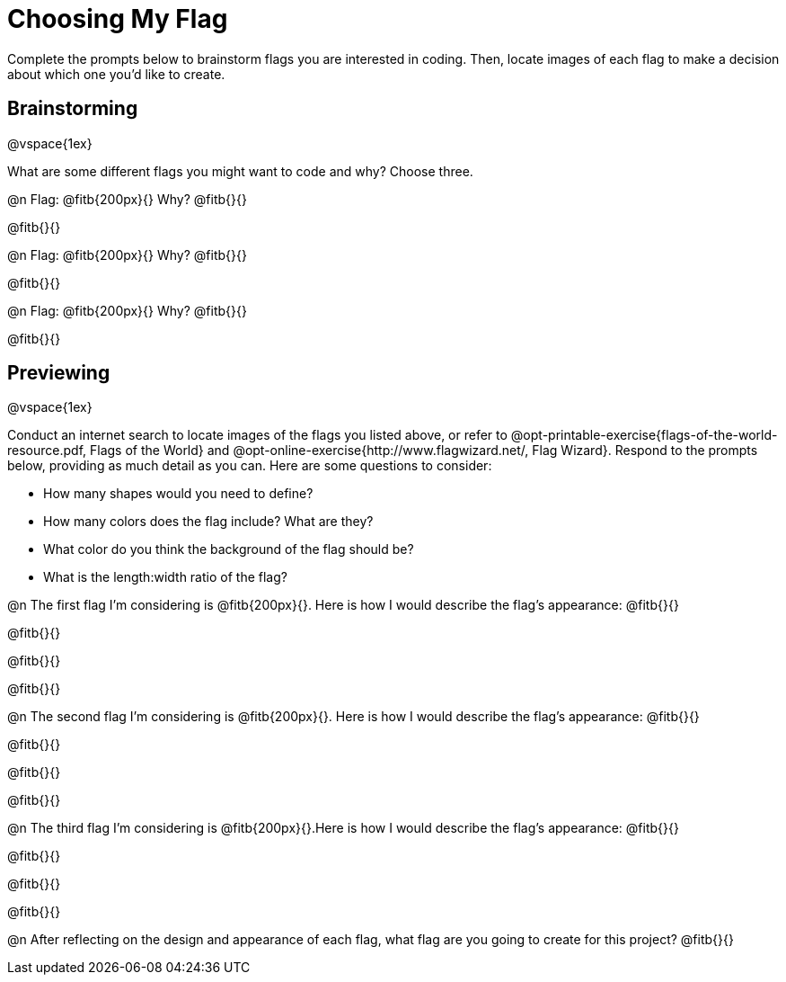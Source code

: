 = Choosing My Flag

Complete the prompts below to brainstorm flags you are interested in coding. Then, locate images of each flag to make a decision about which one you'd like to create.

== Brainstorming

@vspace{1ex}

What are some different flags you might want to code and why? Choose three.

@n Flag: @fitb{200px}{} Why? @fitb{}{}

@fitb{}{}

@n Flag: @fitb{200px}{} Why? @fitb{}{}

@fitb{}{}

@n Flag: @fitb{200px}{} Why? @fitb{}{}

@fitb{}{}

== Previewing

@vspace{1ex}

Conduct an internet search to locate images of the flags you listed above, or refer to @opt-printable-exercise{flags-of-the-world-resource.pdf, Flags of the World} and @opt-online-exercise{http://www.flagwizard.net/, Flag Wizard}. Respond to the prompts below, providing as much detail as you can. Here are some questions to consider:

- How many shapes would you need to define?
- How many colors does the flag include? What are they?
- What color do you think the background of the flag should be?
- What is the length:width ratio of the flag?

@n The first flag I'm considering is @fitb{200px}{}. Here is how I would describe the flag's appearance: @fitb{}{}

@fitb{}{}

@fitb{}{}

@fitb{}{}

@n The second flag I'm considering is @fitb{200px}{}. Here is how I would describe the flag's appearance: @fitb{}{}

@fitb{}{}

@fitb{}{}

@fitb{}{}

@n The third flag I'm considering is @fitb{200px}{}.Here is how I would describe the flag's appearance: @fitb{}{}

@fitb{}{}

@fitb{}{}

@fitb{}{}

@n After reflecting on the design and appearance of each flag, what flag are you going to create for this project? @fitb{}{}
